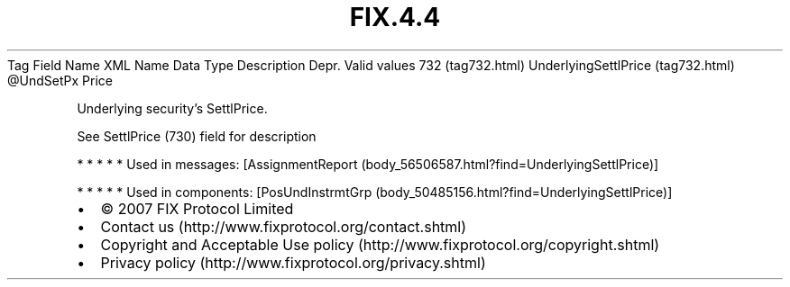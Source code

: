 .TH FIX.4.4 "" "" "Tag #732"
Tag
Field Name
XML Name
Data Type
Description
Depr.
Valid values
732 (tag732.html)
UnderlyingSettlPrice (tag732.html)
\@UndSetPx
Price
.PP
Underlying security’s SettlPrice.
.PP
See SettlPrice (730) field for description
.PP
   *   *   *   *   *
Used in messages:
[AssignmentReport (body_56506587.html?find=UnderlyingSettlPrice)]
.PP
   *   *   *   *   *
Used in components:
[PosUndInstrmtGrp (body_50485156.html?find=UnderlyingSettlPrice)]

.PD 0
.P
.PD

.PP
.PP
.IP \[bu] 2
© 2007 FIX Protocol Limited
.IP \[bu] 2
Contact us (http://www.fixprotocol.org/contact.shtml)
.IP \[bu] 2
Copyright and Acceptable Use policy (http://www.fixprotocol.org/copyright.shtml)
.IP \[bu] 2
Privacy policy (http://www.fixprotocol.org/privacy.shtml)
